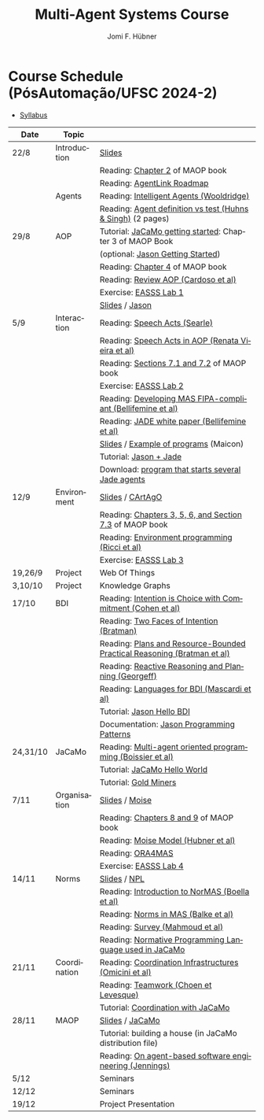 #+TITLE:    Multi-Agent Systems Course
#+AUTHOR:   Jomi F. Hübner
#+EMAIL:    jomi.hubner@ufsc.br

#+DESCRIPTION: 
#+KEYWORDS: 
#+LANGUAGE:  pt
#+OPTIONS: email:t H:2 toc:nil num:nil author:t \n:nil @:t ::t |:t ^:t -:t f:t *:t <:t
#+OPTIONS: TeX:t LaTeX:nil skip:nil d:nil todo:t pri:nil tags:nil
#+HTML_HEAD: <link rel="stylesheet" type="text/css" href="https://jomifred.github.io/ia/ia.css" />



* Course Schedule (PósAutomação/UFSC 2024-2)

- [[./syllabus.pdf][Syllabus]]
#  - [[./tp/tp-cnp.pdf][Practical Exercise 1]] 
#  - [[./tp/tp-auction.pdf][Practical Exercise 2]] 
#  - [[./seminario-sma.pdf][Seminars]]
#  - [[./tp/tp-gold-miners.pdf][Practical Exercise 3]] 
  

| Date     | Topic        |                                                                                                                                                                                       |
|----------+--------------+---------------------------------------------------------------------------------------------------------------------------------------------------------------------------------------|
| 22/8     | Introduction | [[./slides/intro.pdf][Slides]]                                                                                                                                                        |
|          |              | Reading: [[https://mitpress.mit.edu/books/multi-agent-oriented-programming][Chapter 2]] of MAOP book                                                                                  |
|          |              | Reading: [[./leituras/agentlink-roadmap.pdf][AgentLink Roadmap]]                                                                                                                      |
|          | Agents       | Reading: [[./leituras/IntellAgents.Wool.pdf][Intelligent Agents (Wooldridge)]]                                                                                                        |
|          |              | Reading: [[https://www.csc2.ncsu.edu/faculty/mpsingh/papers/columns/aow-1-5-97.pdf][Agent definition vs test (Huhns & Singh)]] (2 pages)                                              |
| 29/8     | AOP          | Tutorial: [[https://jacamo-lang.github.io/getting-started][JaCaMo getting started]]: Chapter 3 of MAOP Book                                                                           |
|          |              | (optional: [[https://jason-lang.github.io/doc/tutorials/getting-started/readme.html][Jason Getting Started]])                                                                         |
|          |              | Reading: [[https://mitpress.mit.edu/books/multi-agent-oriented-programming][Chapter 4]] of MAOP book                                                                                  |
|          |              | Reading: [[https://doi.org/10.3390/computers10020016][Review AOP (Cardoso et al)]]                                                                                                    |
|          |              | Exercise: [[https://github.com/JaCaMo-EASSS23/code][EASSS Lab 1]]                                                                                                                     |
|          |              | [[./slides/slides-aop.pdf][Slides]] / [[https://jason-lang.github.io/][Jason]]                                                                                                        |
| 5/9      | Interaction  | Reading: [[./leituras/SpeechActs-Searle.pdf][Speech Acts (Searle)]]                                                                                                                   |
|          |              | Reading: [[./leituras/SpeechActs-AOP.pdf][Speech Acts in AOP (Renata Vieira et al)]]                                                                                                  |
|          |              | Reading: [[https://mitpress.mit.edu/books/multi-agent-oriented-programming][Sections 7.1 and 7.2]] of MAOP book                                                                       |
|          |              | Exercise: [[https://github.com/JaCaMo-EASSS23/code][EASSS Lab 2]]                                                                                                                     |
|          |              | Reading: [[./leituras/FIPA-JADE.pdf][Developing MAS FIPA-compliant (Bellifemine et al)]]                                                                                              |
|          |              | Reading: [[./leituras/WhitePaperJADEEXP.pdf][JADE white paper (Bellifemine et al)]]                                                                                                   |
|          |              | [[./slides/slides-interaction.pdf][Slides]] / [[./interaction/exemplo-jade-maicon.zip][Example of programs]] (Maicon)                                                                 |
|          |              | Tutorial: [[https://jason-lang.github.io/doc/tutorials/jason-jade/readme.html][Jason + Jade]]                                                                                         |
|          |              | Download: [[./code/jade-many-ags.zip][program that starts several Jade agents]]                                                                                                       |
| 12/9     | Environment  | [[./slides/slides-eop.pdf][Slides]] / [[https://github.com/CArtAgO-lang/cartago][CArtAgO]]                                                                                            |
|          |              | Reading: [[https://mitpress.mit.edu/books/multi-agent-oriented-programming][Chapters 3, 5, 6, and Section 7.3]] of MAOP book                                                          |
|          |              | Reading: [[./leituras/Ricci-Artefacts.pdf][Environment programming (Ricci et al)]]                                                                                                    |
|          |              | Exercise: [[https://github.com/JaCaMo-EASSS23/code?tab=readme-ov-file#environment-dimension-lab-3][EASSS Lab 3]]                                                                      |
| 19,26/9  | Project      | Web Of Things                                                                                                                                                                         |
| 3,10/10  | Project      | Knowledge Graphs                                                                                                                                                                      |
| 17/10    | BDI          | Reading: [[./leituras/cohe90_1.pdf][Intention is Choice with Commitment (Cohen et al)]]                                                                                               |
|          |              | Reading: [[./leituras/Bratman-TwoFacesOfIntention.pdf][Two Faces of Intention (Bratman)]]                                                                                             |
|          |              | Reading: [[https://www.sci.brooklyn.cuny.edu/~sklar/teaching/f08/mas/papers/bratman-israel-pollack-1988-clearer.pdf][Plans and Resource-Bounded Practical Reasoning (Bratman et al)]] |
|          |              | Reading: [[./leituras/AAAI87-121.pdf][Reactive Reasoning and Planning (Georgeff)]]                                                                                                    |
|          |              | Reading: [[./leituras/mascardi05languages.pdf][Languages for BDI (Mascardi et al)]]                                                                                                   |
|          |              | Tutorial: [[https://jason-lang.github.io/doc/tutorials/hello-bdi/readme.html][Jason Hello BDI]]                                                                                       |
|          |              | Documentation: [[https://jason-lang.github.io/doc/tech/patterns.html][Jason Programming Patterns]]                                                                                    |
| 24,31/10 | JaCaMo       | Reading: [[http://dx.doi.org/10.1016/j.scico.2011.10.004][Multi-agent oriented programming (Boissier et al)]]                                                                         |
|          |              | Tutorial: [[http://jacamo-lang.github.io/jacamo/tutorials/hello-world/readme.html][JaCaMo Hello World]]                                                                               |
|          |              | Tutorial: [[https://jacamo-lang.github.io/jacamo/tutorials/gold-miners/readme.html][Gold Miners]]                                                                                     |
| 7/11     | Organisation | [[./slides/slides-oop.pdf][Slides]] / [[https://moise-lang.github.io][Moise]]                                                                                                         |
|          |              | Reading: [[https://mitpress.mit.edu/books/multi-agent-oriented-programming][Chapters 8 and 9]] of MAOP book                                                                           |
|          |              | Reading: [[http://moise.sourceforge.net/doc/publications/Hubner-sbia2002.pdf][Moise Model (Hubner et al)]]                                                                            |
|          |              | Reading: [[http://dx.doi.org/10.1007/s10458-009-9084-y][ORA4MAS]]                                                                                                                     |
|          |              | Exercise: [[https://github.com/JaCaMo-EASSS23/code?tab=readme-ov-file#organisation-dimension-lab-4][EASSS Lab 4]]                                                                     |
| 14/11    | Norms        | [[./slides/slides-norms.pdf][Slides]] / [[https://github.com/moise-lang/npl][NPL]]                                                                                                    |
|          |              | Reading: [[./leituras/Boella-Introdo-NormMas.pdf][Introduction to NorMAS (Boella et al)]]                                                                                             |
|          |              | Reading: [[http://drops.dagstuhl.de/opus/volltexte/2013/3998/][Norms in MAS (Balke et al)]]                                                                                           |
|          |              | Reading: [[http://dx.doi.org/10.1155/2014/684587][Survey (Mahmoud et al)]]                                                                                                            |
|          |              | Reading: [[http://dx.doi.org/10.1007/s10472-011-9251-0][Normative Programming Language used in JaCaMo]]                                                                               |
| 21/11    | Coordination | Reading: [[https://doi.org/10.1007/1-4020-8058-1_17][Coordination Infrastructures (Omicini et al)]]                                                                                   |
|          |              | Reading: [[http://web.media.mit.edu/~cynthiab/Readings/cohen-teamwork.pdf][Teamwork (Choen et Levesque)]]                                                                             |
|          |              | Tutorial: [[http://jacamo-lang.github.io/jacamo/tutorials/coordination/readme.html][Coordination with JaCaMo]]                                                                        |
| 28/11    | MAOP         | [[./slides/slides-maop.pdf][Slides]] / [[https://jacamo-lang.github.io][JaCaMo]]                                                                                                      |
|          |              | Tutorial: building a house (in JaCaMo distribution file)                                                                                                                              |
|          |              | Reading: [[./leituras/Jennings-AG-SE.pdf][On agent-based software engineering (Jennings)]]                                                                                            |
| 5/12     |              | Seminars                                                                                                                                                                              |
| 12/12    |              | Seminars                                                                                                                                                                              |
| 19/12    |              | Project Presentation                                                                                                                                                                  |

* COMMENT Course Organisation (PósAutomação/UFSC 2022-2)

  - [[./syllabus.pdf][Syllabus]]
  - [[./tp/tp-cnp.pdf][Practical Exercise 1]] 
  - [[./tp/tp-auction.pdf][Practical Exercise 2]] 
  - [[./tp/tp-gold-miners.pdf][Practical Exercise 3]] 
  - [[./seminario-sma.pdf][Seminars]]
  

| Date     | Topic        |                                                                         |   |
|----------+--------------+-------------------------------------------------------------------------+---|
| 6/9      | Introduction | [[./slides/intro.pdf][Slides]]                                                                  |   |
|          |              | Reading: [[https://mitpress.mit.edu/books/multi-agent-oriented-programming][Chapter 2]] of MAOP book                                         |   |
|          |              | Reading: [[./leituras/agentlink-roadmap.pdf][AgentLink Roadmap]]                                              |   |
|          | Agents       | Reading: [[./leituras/IntellAgents.Wool.pdf][Intelligent Agents (Wooldridge)]]                                |   |
|          |              | Reading: [[https://www.csc2.ncsu.edu/faculty/mpsingh/papers/columns/aow-1-5-97.pdf][Agent definition vs test (Huhns & Singh)]] (2 pages)             |   |
| 13/9     | AOP          | Tutorial: [[http://jacamo.sourceforge.net/tutorial/hello-world/][JaCaMo getting started]]: Chapter 3 of MAOP Book)         |   |
|          |              | (optional: [[http://jason.sourceforge.net/mini-tutorial/getting-started/][Jason Getting Started]])                                       |   |
|          |              | Reading: [[https://mitpress.mit.edu/books/multi-agent-oriented-programming][Chapter 4]] of MAOP book                                         |   |
|          |              | Reading: [[https://doi.org/10.3390/computers10020016][Review AOP (Cardoso et al)]]                                     |   |
|          |              | [[./slides/slides-aop.pdf][Slides]] / [[http://jason.sf.net][Jason]]                                                          |   |
| 20/9     | Interaction  | Reading: [[./leituras/SpeechActs-Searle.pdf][Speech Acts (Searle)]]                                           |   |
|          |              | Reading: [[./leituras/SpeechActs-AOP.pdf][Speech Acts in AOP (Renata Vieira et al)]]                       |   |
|          |              | Reading: [[https://mitpress.mit.edu/books/multi-agent-oriented-programming][Sections 7.1 and 7.2]] of MAOP book                              |   |
|          |              | Reading: [[./leituras/FIPA-JADE.pdf][Developing MAS FIPA-compliant (Bellifemine et al)]]              |   |
|          |              | Reading: [[./leituras/WhitePaperJADEEXP.pdf][JADE white paper (Bellifemine et al)]]                           |   |
|          |              | [[./slides/slides-interaction.pdf][Slides]] / [[./interaction/exemplo-jade-maicon.zip][Example of programs]] (Maicon)                                   |   |
|          |              | Tutorial: [[http://jason.sourceforge.net/mini-tutorial/jason-jade/][Jason + Jade]]                                                  |   |
|          |              | Download: [[./code/jade-many-ags.zip][program that starts several Jade agents]]                       |   |
| 27/9     | BDI          | Reading: [[./leituras/cohe90_1.pdf][Intention is Choice with Commitment (Cohen et al)]]              |   |
|          |              | Reading: [[./leituras/Bratman-TwoFacesOfIntention.pdf][Two Faces of Intention (Bratman)]]                               |   |
|          |              | Reading: [[https://www.sci.brooklyn.cuny.edu/~sklar/teaching/f08/mas/papers/bratman-israel-pollack-1988-clearer.pdf][Plans and Resource-Bounded Practical Reasoning (Bratman et al)]] |   |
|          |              | Reading: [[./leituras/mascardi05languages.pdf][Languages for BDI (Mascardi et al)]]                             |   |
|          |              | Tutorial: [[http://jason.sourceforge.net/mini-tutorial/hello-bdi/][Jason Hello BDI]]                                               |   |
|          |              | Documentation: [[http://jason.sourceforge.net/doc/tech/patterns.html][Jason Programming Patterns]]                               |   |
| 4/10     | Environment  | [[./slides/slides-eop.pdf][Slides]] / [[http://cartago.sourceforge.net/][CArtAgO]]                                                        |   |
|          |              | Reading: [[https://mitpress.mit.edu/books/multi-agent-oriented-programming][Chapters 3, 5, 6, and Section 7.3]] of MAOP book                 |   |
|          |              | Reading: [[./leituras/Ricci-Artefacts.pdf][Environment programming (Ricci et al)]]                          |   |
| 11,18/10 | JaCaMo       | Reading: [[http://dx.doi.org/10.1016/j.scico.2011.10.004][Multi-agent oriented programming (Boissier et al)]]              |   |
|          |              | Tutorial: [[http://jacamo.sourceforge.net/tutorial/hello-world/][JaCaMo Hello World]]                                            |   |
|          |              | Tutorial: [[http://jacamo.sourceforge.net/tutorial/gold-miners][Gold Miners]]                                                   |   |
|          |              | Deadline for [[./tp/tp-cnp.pdf][*Practical Exercise 1*]]                                     |   |
| 25/10    | Organisation | [[./slides/slides-oop.pdf][Slides]] / [[http://moise.sf.net][Moise]]                                                          |   |
|          |              | Reading: [[https://mitpress.mit.edu/books/multi-agent-oriented-programming][Chapters 8 and 9]] of MAOP book                                  |   |
|          |              | Reading: [[http://moise.sourceforge.net/doc/publications/Hubner-sbia2002.pdf][Moise Model (Hubner et al)]]                                     |   |
|          |              | Reading: [[http://dx.doi.org/10.1007/s10458-009-9084-y][ORA4MAS]]                                                        |   |
| 1/11     | Norms        | [[./slides/slides-norms.pdf][Slides]] / [[https://github.com/moise-lang/npl][NPL]]                                                            |   |
|          |              | Reading: [[./leituras/Boella-Introdo-NormMas.pdf][Introduction to NorMAS (Boella et al)]]                          |   |
|          |              | Reading: [[http://drops.dagstuhl.de/opus/volltexte/2013/3998/][Norms in MAS (Balke et al)]]                                     |   |
|          |              | Reading: [[http://dx.doi.org/10.1155/2014/684587][Survey (Mahmoud et al)]]                                         |   |
|          |              | Reading: [[http://dx.doi.org/10.1007/s10472-011-9251-0][Normative Programming Language used in JaCaMo]]                  |   |
| 8/11     | Coordination | Reading: [[https://doi.org/10.1007/1-4020-8058-1_17][Coordination Infrastructures (Omicini et al)]]                   |   |
|          |              | Reading: [[http://web.media.mit.edu/~cynthiab/Readings/cohen-teamwork.pdf][Teamwork (Choen et Levesque)]]                                   |   |
|          |              | Tutorial: [[http://jacamo.sourceforge.net/tutorial/coordination/][Coordination with JaCaMo]]                                      |   |
|          |              | Deadline for [[./tp/tp-auction.pdf][*Practical Exercise 2*]]                                     |   |
|          |              | Deadline for *seminar topics*                                           |   |
| 22/11    | MAOP         | [[./slides/slides-maop.pdf][Slides]] / [[http://jacamo.sf.net][JaCaMo]]                                                         |   |
|          |              | Tutorial: building a house (in JaCaMo distribution file)                |   |
|          |              | Reading: [[./leituras/Jennings-AG-SE.pdf][On agent-based software engineering (Jennings)]]                 |   |
| 29/11    |              | [[./2017/seminario-sma.pdf][*Seminars*]]                                                              |   |
| 6/12     |              | (Seminars -- cont.)                                                     |   |
| 13/12    |              | Deadline for  [[./tp/tp-gold-miners.pdf][*Practical Exercise 3*]]                                    |   |


* COMMENT old
| 12/11 | Methods      | [[./slides/slides-openaeolus.pdf][Slides]] / [[http://www.uez.com.br/aeolus][Open AEOlus]]                                                  |   |
|      |              | Reading: [[./leituras/golden-fleece.pdf][Jason and the Golden Fleece (Bordini et al)]]                                                   |   |



* COMMENT Course Presentation (PPGEAS/UFSC 2014)

  - [[./2014/syllabus.pdf][Syllabus]]
  - [[./tp/tp-cnp.pdf][Practical Exercise 1]] 
  - [[./tp/tp-auction.pdf][Practical Exercise 2]] 
  - [[./2014/seminario-sma.pdf][Seminars]]
  - [[./2014/projeto-sma.pdf][Project]]
  

| Date  | Topic        |                                                                                                                            |   |
|-------+--------------+----------------------------------------------------------------------------------------------------------------------------+---|
| 13/08 | Introduction |                                                                                                                            |   |
| 20/08 | Agents       | Reading: [[./leituras/agentlink-roadmap.pdf][AgentLink Roadmap]]                                                           |   |
|       |              | Reading: [[./leituras/IntellAgents.Wool.pdf][Intelligent Agents (Wooldridge)]]                                             |   |
| 27/08 | BDI          | Reading: [[./leituras/cohe90_1.pdf][Intention is Choice with Commitment (Cohen et al)]]                                    |   |
|       |              | Reading: [[./leituras/Bratman-TwoFacesOfIntention.pdf][Two Faces of Intention (Bratman)]]                                  |   |
|       |              | Reading: [[./leituras/Bratman-PlansPracticalResoning.pdf][Plans and Resource-Bounded Practical Reasoning (Bratman et al)]] |   |
| 03/09 | Interaction  | Reading: [[./leituras/FIPA-JADE.pdf][Developing MAS FIPA-compliant (Bellifemine et al)]]                                   |   |
|       |              | Reading: [[./leituras/WhitePaperJADEEXP.pdf][JADE white paper (Bellifemine et al)]]                                        |   |
|       |              | [[./slides/slides-interaction.pdf][Slides]] / [[./interaction/exemplo-jade-maicon.zip][Example of programs]]               |   |
| 17/09 | AOP          | [[./slides/slides-aop.pdf][Slides]] /  [[http://jason.sf.net][Jason]]                                                      |   |
|       |              | Reading: [[./leituras/golden-fleece.pdf][Jason and the Golden Fleece (Bordini et al)]]                                     |   |
|       |              | Tutorial: [[http://jason.sourceforge.net/mini-tutorial/getting-started/][Getting Started]]                                 |   |
| 24/09 | AOP          | Reading: [[./leituras/mascardi05languages.pdf][Languages for BDI (Mascardi et al)]]                                        |   |
|       |              | Tutorial: [[http://jacamo.sourceforge.net/tutorial/gold-miners][Gold Miners]]                                              |   |
| 01/10 | Environment  | [[./slides/slides-eop.pdf][Slides]] / [[http://cartago.sourceforge.net/][CArtAgO]]                                         |   |
|       |              | Reading: [[./leituras/Ricci-Artefacts.pdf][Environment programming (Ricci et al)]]                                         |   |
| 15/10 | Organisation | [[./slides/slides-oop.pdf][Slides]] / [[http://moise.sf.net][Moise]]                                                       |   |
|       |              | Reading: [[http://moise.sourceforge.net/doc/publications/Hubner-sbia2002.pdf][Moise Model (Hubner et al)]]                 |   |
|       |              | Reading: [[http://dx.doi.org/10.1007/s10458-009-9084-y][ORA4MAS]]                                                          |   |
|       |              | Deadline for [[./tp/tp-cnp.pdf][*Practical Exercise 1*]]                                                                   |   |
| 22/10 | MAOP         | [[./slides/slides-maop.pdf][Slides]] / [[http://jacamo.sf.net][JaCaMo]]                                                    |   |
|       |              | Reading: [[http://dx.doi.org/10.1016/j.scico.2011.10.004][Multi-agent oriented programming (Boissier et al)]]              |   |
|       |              | Tutorial: building a house (in JaCaMo distribution file)                                                                   |   |
| 29/10 | Methods      | [[./slides/slides-aose.pdf][Slides]] / [[http://www.uez.com.br/aeolus/metodo.html][Prometheus AEOlus]]                     |   |
| 05/11 |              | Deadline for [[./tp/tp-auction.pdf][*Practical Exercise 2*]]                                                               |   |
| 12/11 |              |                                                                                                                            |   |
| 19/11 |              | [[./2014/seminario-sma.pdf][*Seminars*]]                                                                                   |   |
| 26/11 |              | (Seminars -- cont.)                                                                                                        |   |
| 03/12 |              | [[./2014/projeto-sma.pdf][*Final Project*]] presentation                                                                   |   |
|       |              |                                                                                                                            |   |





